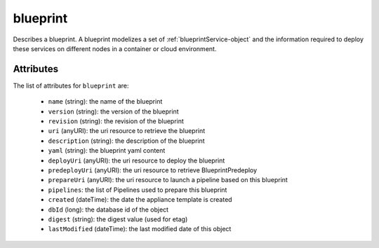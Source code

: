.. Copyright FUJITSU LIMITED 2019

.. _blueprint-object:

blueprint
=========

Describes a blueprint. A blueprint modelizes a set of :ref:`blueprintService-object` and the information required to deploy these services on different nodes in a container or cloud environment.

Attributes
~~~~~~~~~~

The list of attributes for ``blueprint`` are:

	* ``name`` (string): the name of the blueprint
	* ``version`` (string): the version of the blueprint
	* ``revision`` (string): the revision of the blueprint
	* ``uri`` (anyURI): the uri resource to retrieve the blueprint
	* ``description`` (string): the description of the blueprint
	* ``yaml`` (string): the blueprint yaml content
	* ``deployUri`` (anyURI): the uri resource to deploy the blueprint
	* ``predeployUri`` (anyURI): the uri resource to retrieve BlueprintPredeploy
	* ``prepareUri`` (anyURI): the uri resource to launch a pipeline based on this blueprint
	* ``pipelines``: the list of Pipelines used to prepare this blueprint
	* ``created`` (dateTime): the date the appliance template is created
	* ``dbId`` (long): the database id of the object
	* ``digest`` (string): the digest value (used for etag)
	* ``lastModified`` (dateTime): the last modified date of this object


